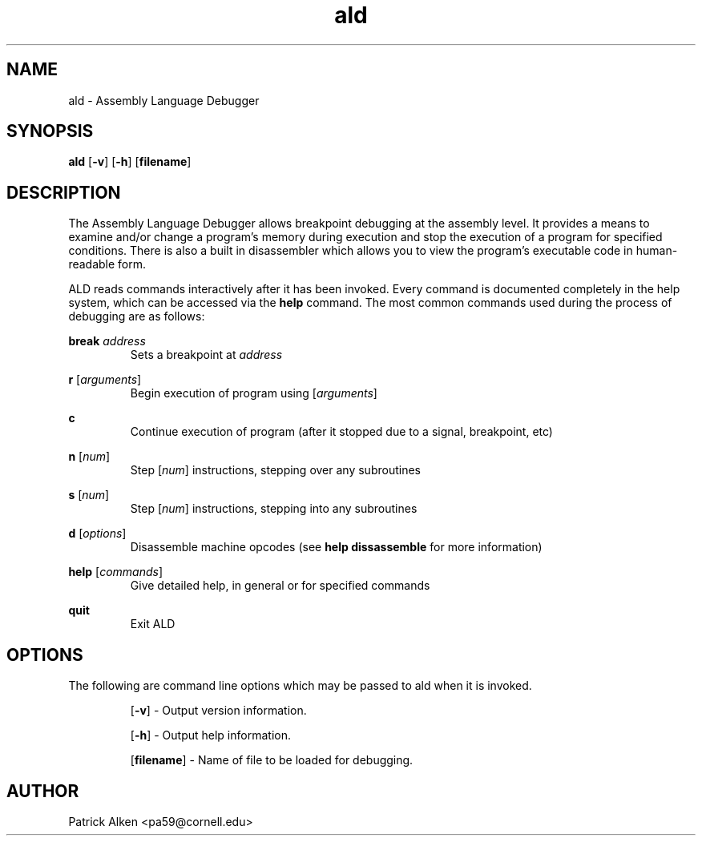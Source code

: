 .\" $Id: ald.8,v 1.1.1.1 2004/04/26 00:39:49 pa33 Exp $
.TH ald 8 "17 February 2004" ""

.SH NAME

ald \- Assembly Language Debugger

.SH SYNOPSIS

.B ald
.RB "[\|" \-v "\|]"
.RB "[\|" \-h "\|]"
.RB "[\|" filename "\|]"

.SH DESCRIPTION

  The Assembly Language Debugger allows breakpoint debugging at the
assembly level. It provides a means to examine and/or change a
program's memory during execution and stop the execution of a
program for specified conditions.  There is also a built in
disassembler which allows you to view the program's executable
code in human-readable form.

  ALD reads commands interactively after it has been invoked.
Every command is documented completely in the help system, which
can be accessed via the
.B help
command. The most common commands used during the process of debugging
are as follows:

.B break \fIaddress
.RS
Sets a breakpoint at \fIaddress
.RE

.B r \fR[\fIarguments\fR]
.RS
Begin execution of program using [\fIarguments\fR]
.RE

.B c
.RS
Continue execution of program (after it stopped due to a signal, breakpoint, etc)
.RE

.B n \fR[\fInum\fR]
.RS
Step [\fInum\fR] instructions, stepping over any subroutines
.RE

.B s \fR[\fInum\fR]
.RS
Step [\fInum\fR] instructions, stepping into any subroutines
.RE

.B d \fR[\fIoptions\fR]
.RS
Disassemble machine opcodes (see \fBhelp dissassemble \fR for more information)
.RE

.B help \fR[\fIcommands\fR]
.RS
Give detailed help, in general or for specified commands
.RE

.B quit
.RS
Exit ALD
.RE

.SH OPTIONS

  The following are command line options which may be passed to ald when it is
invoked.

.RS
[\fB\-v\fR] - Output version information.

[\fB\-h\fR] - Output help information.

[\fBfilename\fR] - Name of file to be loaded for debugging.
.RE

.SH AUTHOR
Patrick Alken <pa59@cornell.edu>
